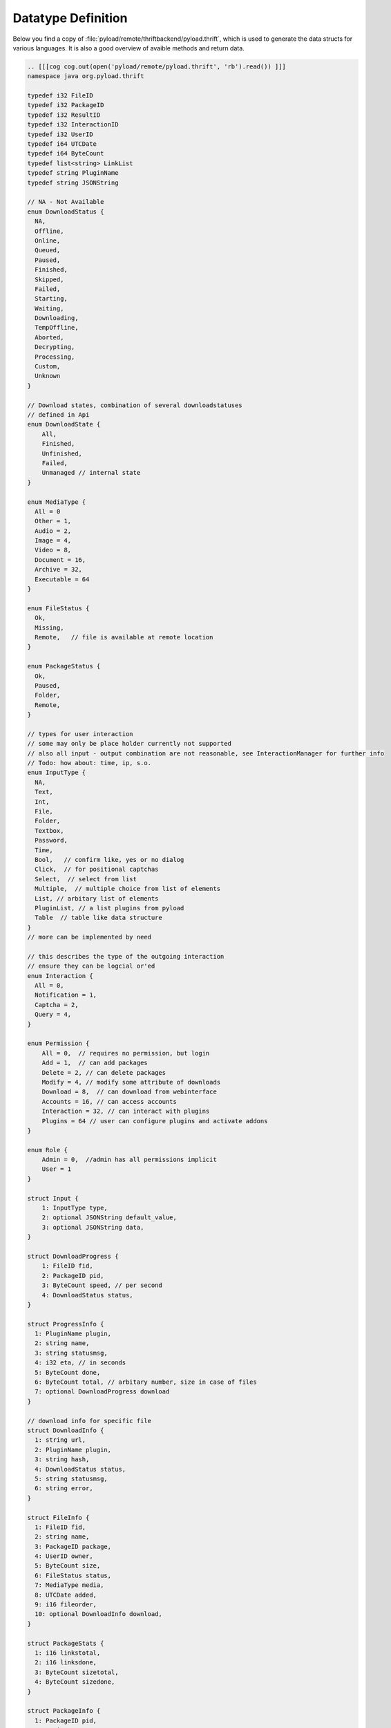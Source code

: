 .. _datatypes:

*******************
Datatype Definition
*******************

Below you find a copy of :file:`pyload/remote/thriftbackend/pyload.thrift`, which is used to generate the data structs
for various languages. It is also a good overview of avaible methods and return data.

.. code-block:: c

     .. [[[cog cog.out(open('pyload/remote/pyload.thrift', 'rb').read()) ]]]
     namespace java org.pyload.thrift

     typedef i32 FileID
     typedef i32 PackageID
     typedef i32 ResultID
     typedef i32 InteractionID
     typedef i32 UserID
     typedef i64 UTCDate
     typedef i64 ByteCount
     typedef list<string> LinkList
     typedef string PluginName
     typedef string JSONString

     // NA - Not Available
     enum DownloadStatus {
       NA,
       Offline,
       Online,
       Queued,
       Paused,
       Finished,
       Skipped,
       Failed,
       Starting,
       Waiting,
       Downloading,
       TempOffline,
       Aborted,
       Decrypting,
       Processing,
       Custom,
       Unknown
     }

     // Download states, combination of several downloadstatuses
     // defined in Api
     enum DownloadState {
         All,
         Finished,
         Unfinished,
         Failed,
         Unmanaged // internal state
     }

     enum MediaType {
       All = 0
       Other = 1,
       Audio = 2,
       Image = 4,
       Video = 8,
       Document = 16,
       Archive = 32,
       Executable = 64
     }

     enum FileStatus {
       Ok,
       Missing,
       Remote,   // file is available at remote location
     }

     enum PackageStatus {
       Ok,
       Paused,
       Folder,
       Remote,
     }

     // types for user interaction
     // some may only be place holder currently not supported
     // also all input - output combination are not reasonable, see InteractionManager for further info
     // Todo: how about: time, ip, s.o.
     enum InputType {
       NA,
       Text,
       Int,
       File,
       Folder,
       Textbox,
       Password,
       Time,
       Bool,   // confirm like, yes or no dialog
       Click,  // for positional captchas
       Select,  // select from list
       Multiple,  // multiple choice from list of elements
       List, // arbitary list of elements
       PluginList, // a list plugins from pyload
       Table  // table like data structure
     }
     // more can be implemented by need

     // this describes the type of the outgoing interaction
     // ensure they can be logcial or'ed
     enum Interaction {
       All = 0,
       Notification = 1,
       Captcha = 2,
       Query = 4,
     }

     enum Permission {
         All = 0,  // requires no permission, but login
         Add = 1,  // can add packages
         Delete = 2, // can delete packages
         Modify = 4, // modify some attribute of downloads
         Download = 8,  // can download from webinterface
         Accounts = 16, // can access accounts
         Interaction = 32, // can interact with plugins
         Plugins = 64 // user can configure plugins and activate addons
     }

     enum Role {
         Admin = 0,  //admin has all permissions implicit
         User = 1
     }

     struct Input {
         1: InputType type,
         2: optional JSONString default_value,
         3: optional JSONString data,
     }

     struct DownloadProgress {
         1: FileID fid,
         2: PackageID pid,
         3: ByteCount speed, // per second
         4: DownloadStatus status,
     }

     struct ProgressInfo {
       1: PluginName plugin,
       2: string name,
       3: string statusmsg,
       4: i32 eta, // in seconds
       5: ByteCount done,
       6: ByteCount total, // arbitary number, size in case of files
       7: optional DownloadProgress download
     }

     // download info for specific file
     struct DownloadInfo {
       1: string url,
       2: PluginName plugin,
       3: string hash,
       4: DownloadStatus status,
       5: string statusmsg,
       6: string error,
     }

     struct FileInfo {
       1: FileID fid,
       2: string name,
       3: PackageID package,
       4: UserID owner,
       5: ByteCount size,
       6: FileStatus status,
       7: MediaType media,
       8: UTCDate added,
       9: i16 fileorder,
       10: optional DownloadInfo download,
     }

     struct PackageStats {
       1: i16 linkstotal,
       2: i16 linksdone,
       3: ByteCount sizetotal,
       4: ByteCount sizedone,
     }

     struct PackageInfo {
       1: PackageID pid,
       2: string name,
       3: string folder,
       4: PackageID root,
       5: UserID owner,
       6: string site,
       7: string comment,
       8: string password,
       9: UTCDate added,
       10: list<string> tags,
       11: PackageStatus status,
       12: bool shared,
       13: i16 packageorder,
       14: PackageStats stats,
       15: list<FileID> fids,
       16: list<PackageID> pids,
     }

     // thrift does not allow recursive datatypes, so all data is accumulated and mapped with id
     struct TreeCollection {
       1: PackageInfo root,
       2: map<FileID, FileInfo> files,
       3: map<PackageID, PackageInfo> packages
     }

     // general info about link, used for collector and online results
     struct LinkStatus {
         1: string url,
         2: string name,
         3: PluginName plugin,
         4: ByteCount size,   // size <= 0 : unknown
         5: DownloadStatus status,
         6: string packagename,
     }

     struct ServerStatus {
       1: ByteCount speed,
       2: i16 linkstotal,
       3: i16 linksqueue,
       4: ByteCount sizetotal,
       5: ByteCount sizequeue,
       6: bool notifications,
       7: bool paused,
       8: bool download,
       9: bool reconnect,
     }

     struct InteractionTask {
       1: InteractionID iid,
       2: Interaction type,
       3: Input input,
       4: string title,
       5: string description,
       6: PluginName plugin,
     }

     struct AddonService {
       1: string func_name,
       2: string description,
       3: list<string> arguments,
       4: optional i16 media,
     }

     struct AddonInfo {
       1: string func_name,
       2: string description,
       3: JSONString value,
     }

     struct ConfigItem {
       1: string name,
       2: string label,
       3: string description,
       4: Input input,
       5: JSONString value,
     }

     struct ConfigHolder {
       1: string name, // for plugin this is the PluginName
       2: string label,
       3: string description,
       4: string explanation,
       5: list<ConfigItem> items,
       6: optional list<AddonInfo> info,
     }

     struct ConfigInfo {
       1: string name
       2: string label,
       3: string description,
       4: string category,
       5: bool user_context,
       6: optional bool activated,
     }

     struct EventInfo {
       1: string eventname,
       2: list<JSONString> event_args, //will contain json objects
     }

     struct UserData {
       1: UserID uid,
       2: string name,
       3: string email,
       4: i16 role,
       5: i16 permission,
       6: string folder,
       7: ByteCount traffic
       8: i16 dllimit
       9: string dlquota,
       10: ByteCount hddquota,
       11: UserID user,
       12: string templateName
     }

     struct AccountInfo {
       1: PluginName plugin,
       2: string loginname,
       3: UserID owner,
       4: bool valid,
       5: UTCDate validuntil,
       6: ByteCount trafficleft,
       7: ByteCount maxtraffic,
       8: bool premium,
       9: bool activated,
       10: bool shared,
       11: list <ConfigItem> config,
     }

     struct OnlineCheck {
       1: ResultID rid, // -1 -> nothing more to get
       2: map<string, LinkStatus> data, // url to result
     }

     // exceptions

     exception PackageDoesNotExists {
       1: PackageID pid
     }

     exception FileDoesNotExists {
       1: FileID fid
     }

     exception UserDoesNotExists {
       1: string user
     }

     exception ServiceDoesNotExists {
       1: string plugin
       2: string func
     }

     exception ServiceException {
       1: string msg
     }

     exception InvalidConfigSection {
       1: string section
     }

     exception Unauthorized {
     }

     exception Forbidden {
     }

     exception Conflict {
     }


     service Pyload {

       ///////////////////////
       // Core Status
       ///////////////////////

       string getServerVersion(),
       string getWSAddress(),
       ServerStatus getServerStatus(),
       list<ProgressInfo> getProgressInfo(),

       list<string> getLog(1: i32 offset),
       ByteCount freeSpace(),

       void pauseServer(),
       void unpauseServer(),
       bool togglePause(),
       bool toggleReconnect(),

       void quit(),
       void restart(),

       ///////////////////////
       // Configuration
       ///////////////////////

       map<string, ConfigHolder> getConfig(),
       string getConfigValue(1: string section, 2: string option),

       // two methods with ambigous classification, could be configuration or addon/plugin related
       list<ConfigInfo> getCoreConfig(),
       list<ConfigInfo> getPluginConfig(),
       list<ConfigInfo> getAvailablePlugins(),

       ConfigHolder loadConfig(1: string name),

       void setConfigValue(1: string section, 2: string option, 3: string value),
       void saveConfig(1: ConfigHolder config),
       void deleteConfig(1: PluginName plugin),

       ///////////////////////
       // Download Preparing
       ///////////////////////

       map<PluginName, LinkList> checkURLs(1: LinkList urls),
       map<PluginName, LinkList> parseURLs(1: string html, 2: string url),

       // parses results and generates packages
       OnlineCheck checkOnlineStatus(1: LinkList urls),
       OnlineCheck checkOnlineStatusContainer(1: LinkList urls, 2: string filename, 3: binary data)

       // poll results from previously started online check
       OnlineCheck pollResults(1: ResultID rid),

       // packagename -> urls
       map<string, LinkList> generatePackages(1: LinkList links),

       ///////////////////////
       // Download
       ///////////////////////

       list<PackageID> generateAndAddPackages(1: LinkList links, 2: bool paused),

       PackageID createPackage(1: string name, 2: string folder, 3: PackageID root, 4: string password,
                                 5: string site, 6: string comment, 7: bool paused),

       PackageID addPackage(1: string name, 2: LinkList links, 3: string password),
       // same as above with paused attribute
       PackageID addPackageP(1: string name, 2: LinkList links, 3: string password, 4: bool paused),

       // pid -1 is toplevel
       PackageID addPackageChild(1: string name, 2: LinkList links, 3: string password, 4: PackageID root, 5: bool paused),

       PackageID uploadContainer(1: string filename, 2: binary data),

       void addLinks(1: PackageID pid, 2: LinkList links) throws (1: PackageDoesNotExists e),
       void addLocalFile(1: PackageID pid, 2: string name, 3: string path) throws (1: PackageDoesNotExists e)

       // these are real file operations and WILL delete files on disk
       void deleteFiles(1: list<FileID> fids),
       void deletePackages(1: list<PackageID> pids), // delete the whole folder recursive

       // Modify Downloads

       void restartPackage(1: PackageID pid),
       void restartFile(1: FileID fid),
       void recheckPackage(1: PackageID pid),
       void restartFailed(),
       void stopDownloads(1: list<FileID> fids),
       void stopAllDownloads(),

       ///////////////////////
       // Collector
       ///////////////////////

       list<LinkStatus> getCollector(),

       void addToCollector(1: LinkList links),
       PackageID addFromCollector(1: string name, 2: bool paused),
       void renameCollPack(1: string name, 2: string new_name),
       void deleteCollPack(1: string name),
       void deleteCollLink(1: string url),

       ////////////////////////////
       // File Information retrieval
       ////////////////////////////

       TreeCollection getAllFiles(),
       TreeCollection getFilteredFiles(1: DownloadState state),

       // pid -1 for root, full=False only delivers first level in tree
       TreeCollection getFileTree(1: PackageID pid, 2: bool full),
       TreeCollection getFilteredFileTree(1: PackageID pid, 2: bool full, 3: DownloadState state),

       // same as above with full=False
       TreeCollection getPackageContent(1: PackageID pid),

       PackageInfo getPackageInfo(1: PackageID pid) throws (1: PackageDoesNotExists e),
       FileInfo getFileInfo(1: FileID fid) throws (1: FileDoesNotExists e),

       TreeCollection findFiles(1: string pattern),
       TreeCollection findPackages(1: list<string> tags),
       list<string> searchSuggestions(1: string pattern),

       // Modify Files/Packages

       // moving package while downloading is not possible, so they will return bool to indicate success
       void updatePackage(1: PackageInfo pack) throws (1: PackageDoesNotExists e),
       bool setPackageFolder(1: PackageID pid, 2: string path) throws (1: PackageDoesNotExists e),

       // as above, this will move files on disk
       bool movePackage(1: PackageID pid, 2: PackageID root) throws (1: PackageDoesNotExists e),
       bool moveFiles(1: list<FileID> fids, 2: PackageID pid) throws (1: PackageDoesNotExists e),

       void orderPackage(1: list<PackageID> pids, 2: i16 position),
       void orderFiles(1: list<FileID> fids, 2: PackageID pid, 3: i16 position),

       ///////////////////////
       // User Interaction
       ///////////////////////

       // mode = interaction types binary ORed
       bool isInteractionWaiting(1: i16 mode),
       list<InteractionTask> getInteractionTasks(1: i16 mode),
       void setInteractionResult(1: InteractionID iid, 2: JSONString result),

       // generate a download link, everybody can download the file until timeout reached
       string generateDownloadLink(1: FileID fid, 2: i16 timeout),

       ///////////////////////
       // Account Methods
       ///////////////////////

       list<string> getAccountTypes(),

       list<AccountInfo> getAccounts(),
       AccountInfo getAccountInfo(1: PluginName plugin, 2: string loginname, 3: bool refresh),

       AccountInfo updateAccount(1: PluginName plugin, 2: string loginname, 3: string password),
       void updateAccountInfo(1: AccountInfo account),
       void removeAccount(1: AccountInfo account),

       /////////////////////////
       // Auth+User Information
       /////////////////////////

       bool login(1: string username, 2: string password),
       // returns own user data
       UserData getUserData(),

       // all user, for admins only
       map<UserID, UserData> getAllUserData(),

       UserData addUser(1: string username, 2:string password),

       // normal user can only update their own userdata and not all attributes
       void updateUserData(1: UserData data),
       void removeUser(1: UserID uid),

       // works contextual, admin can change every password
       bool setPassword(1: string username, 2: string old_password, 3: string new_password),

       ///////////////////////
       // Addon Methods
       ///////////////////////

       //map<PluginName, list<AddonInfo>> getAllInfo(),
       //list<AddonInfo> getInfoByPlugin(1: PluginName plugin),

       map<PluginName, list<AddonService>> getAddonHandler(),
       bool hasAddonHandler(1: PluginName plugin, 2: string func),

       void callAddon(1: PluginName plugin, 2: string func, 3: list<JSONString> arguments)
             throws (1: ServiceDoesNotExists e, 2: ServiceException ex),

       // special variant of callAddon that works on the media types, acccepting integer
       void callAddonHandler(1: PluginName plugin, 2: string func, 3: PackageID pid_or_fid)
             throws (1: ServiceDoesNotExists e, 2: ServiceException ex),


       //scheduler

       // TODO

     }
     .. [[[end]]]
